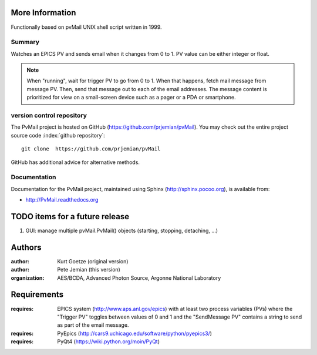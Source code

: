 
More Information
################

Functionally based on pvMail UNIX shell script written in 1999.

Summary
*******

Watches an EPICS PV and sends email when it changes from 0 to 1.
PV value can be either integer or float.

.. note::
   When "running", wait for trigger PV to go from 0 to 1.  When that
   happens, fetch mail message from message PV.  Then, send that
   message out to each of the email addresses.  The message 
   content is prioritized for view on a small-screen device such 
   as a pager or a PDA or smartphone.


.. _svn.repo:

version control repository
**************************

The PvMail project is hosted on GitHub (https://github.com/prjemian/pvMail).
You may check out the entire project source code 
:index:`github repository`::

	git clone  https://github.com/prjemian/pvMail

GitHub has additional advice for alternative methods.


Documentation
*************

.. index:: 
    PvMail project

Documentation for the PvMail project, 
maintained using Sphinx (http://sphinx.pocoo.org),
is available from:

* http://PvMail.readthedocs.org


.. index:: TODO items

.. _TODO:

TODO items for a future release
###############################

#. GUI: manage multiple pvMail.PvMail() objects (starting, stopping, detaching, ...)


Authors
#######

:author: Kurt Goetze (original version)
:author: Pete Jemian (this version)
:organization: AES/BCDA, Advanced Photon Source, Argonne National Laboratory



Requirements
############

:requires: EPICS system (http://www.aps.anl.gov/epics) 
    with at least two process variables (PVs)
    where the "Trigger PV" toggles between values of 0 and 1
    and the "SendMessage PV" contains a string to send as part of 
    the email message.
:requires: PyEpics (http://cars9.uchicago.edu/software/python/pyepics3/)
:requires: PyQt4 (https://wiki.python.org/moin/PyQt)
